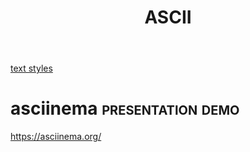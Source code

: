 :PROPERTIES:
:ID:       AA894C80-035F-4BEB-8CDA-474E79550C50
:END:
#+TITLE: ASCII
[[file:20201024193533-text_styles.org][text styles]]

* asciinema                                               :presentation:demo:
https://asciinema.org/
